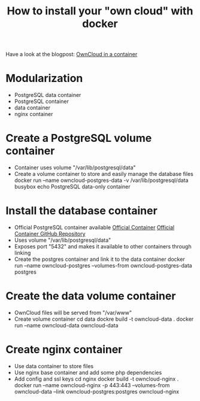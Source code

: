 #+TITLE: How to install your "own cloud" with docker

Have a look at the blogpost: [[http://www.herr-norbert.de/2014/10/04/docker-owncloud/][OwnCloud in a container]]

* Modularization
   - PostgreSQL data container
   - PostgreSQL container
   - data container
   - nginx container

* Create a PostgreSQL volume container
   - Container uses volume "/var/lib/postgresql/data"
   - Create a volume container to store and easily manage the database files
     docker run --name owncloud-postgres-data -v /var/lib/postgresql/data busybox echo PostgreSQL data-only container

* Install the database container
   - Official PostgreSQL container available
     [[https://registry.hub.docker.com/_/postgres/][Official Container]]
     [[https://github.com/docker-library/postgres/tree/master/9.4][Official Container GitHub Repository]]
   - Uses volume "/var/lib/postgresql/data"
   - Exposes port "5432" and makes it available to other containers through linking
   - Create the postgres container and link it to the data container
     docker run --name owncloud-postgres --volumes-from owncloud-postgres-data postgres

* Create the data volume container
   - OwnCloud files will be served from "/var/www"
   - Create volume container
     cd data
     dockre build -t owncloud-data .
     docker run --name owncloud-data owncloud-data

* Create nginx container
   - Use data container to store files
   - Use nginx base container and add some php dependencies
   - Add config and ssl keys
     cd nginx
     docker build -t owncloud-nginx .
     docker run --name owncloud-nginx -p 443:443 --volumes-from owncloud-data --link owncloud-postgres:postgres owncloud-nginx
